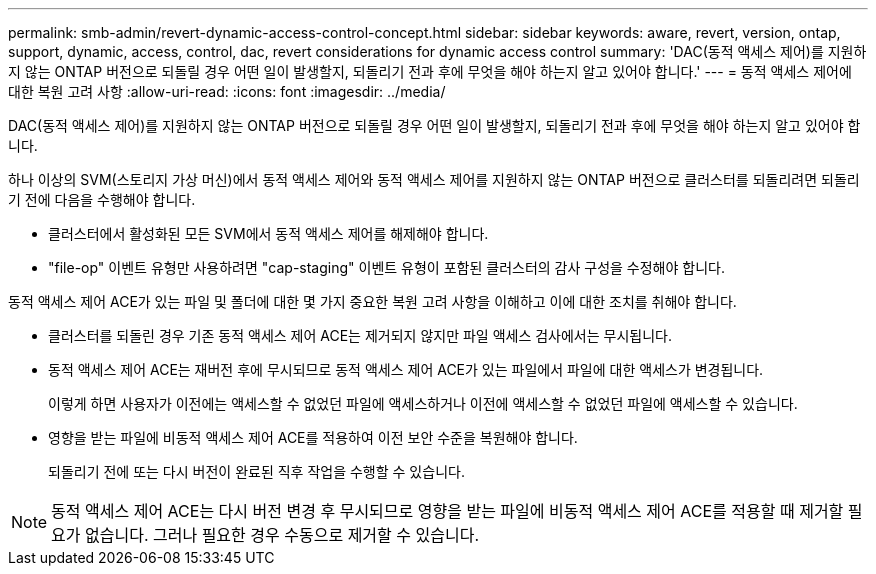---
permalink: smb-admin/revert-dynamic-access-control-concept.html 
sidebar: sidebar 
keywords: aware, revert, version, ontap, support, dynamic, access, control, dac, revert considerations for dynamic access control 
summary: 'DAC(동적 액세스 제어)를 지원하지 않는 ONTAP 버전으로 되돌릴 경우 어떤 일이 발생할지, 되돌리기 전과 후에 무엇을 해야 하는지 알고 있어야 합니다.' 
---
= 동적 액세스 제어에 대한 복원 고려 사항
:allow-uri-read: 
:icons: font
:imagesdir: ../media/


[role="lead"]
DAC(동적 액세스 제어)를 지원하지 않는 ONTAP 버전으로 되돌릴 경우 어떤 일이 발생할지, 되돌리기 전과 후에 무엇을 해야 하는지 알고 있어야 합니다.

하나 이상의 SVM(스토리지 가상 머신)에서 동적 액세스 제어와 동적 액세스 제어를 지원하지 않는 ONTAP 버전으로 클러스터를 되돌리려면 되돌리기 전에 다음을 수행해야 합니다.

* 클러스터에서 활성화된 모든 SVM에서 동적 액세스 제어를 해제해야 합니다.
* "file-op" 이벤트 유형만 사용하려면 "cap-staging" 이벤트 유형이 포함된 클러스터의 감사 구성을 수정해야 합니다.


동적 액세스 제어 ACE가 있는 파일 및 폴더에 대한 몇 가지 중요한 복원 고려 사항을 이해하고 이에 대한 조치를 취해야 합니다.

* 클러스터를 되돌린 경우 기존 동적 액세스 제어 ACE는 제거되지 않지만 파일 액세스 검사에서는 무시됩니다.
* 동적 액세스 제어 ACE는 재버전 후에 무시되므로 동적 액세스 제어 ACE가 있는 파일에서 파일에 대한 액세스가 변경됩니다.
+
이렇게 하면 사용자가 이전에는 액세스할 수 없었던 파일에 액세스하거나 이전에 액세스할 수 없었던 파일에 액세스할 수 있습니다.

* 영향을 받는 파일에 비동적 액세스 제어 ACE를 적용하여 이전 보안 수준을 복원해야 합니다.
+
되돌리기 전에 또는 다시 버전이 완료된 직후 작업을 수행할 수 있습니다.



[NOTE]
====
동적 액세스 제어 ACE는 다시 버전 변경 후 무시되므로 영향을 받는 파일에 비동적 액세스 제어 ACE를 적용할 때 제거할 필요가 없습니다. 그러나 필요한 경우 수동으로 제거할 수 있습니다.

====